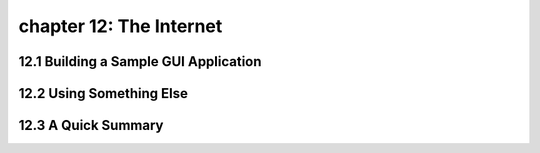 chapter 12: The Internet
=======================================



12.1 Building a Sample GUI Application
----------------------------------------



12.2 Using Something Else
-----------------------------




12.3 A Quick Summary
-----------------------




